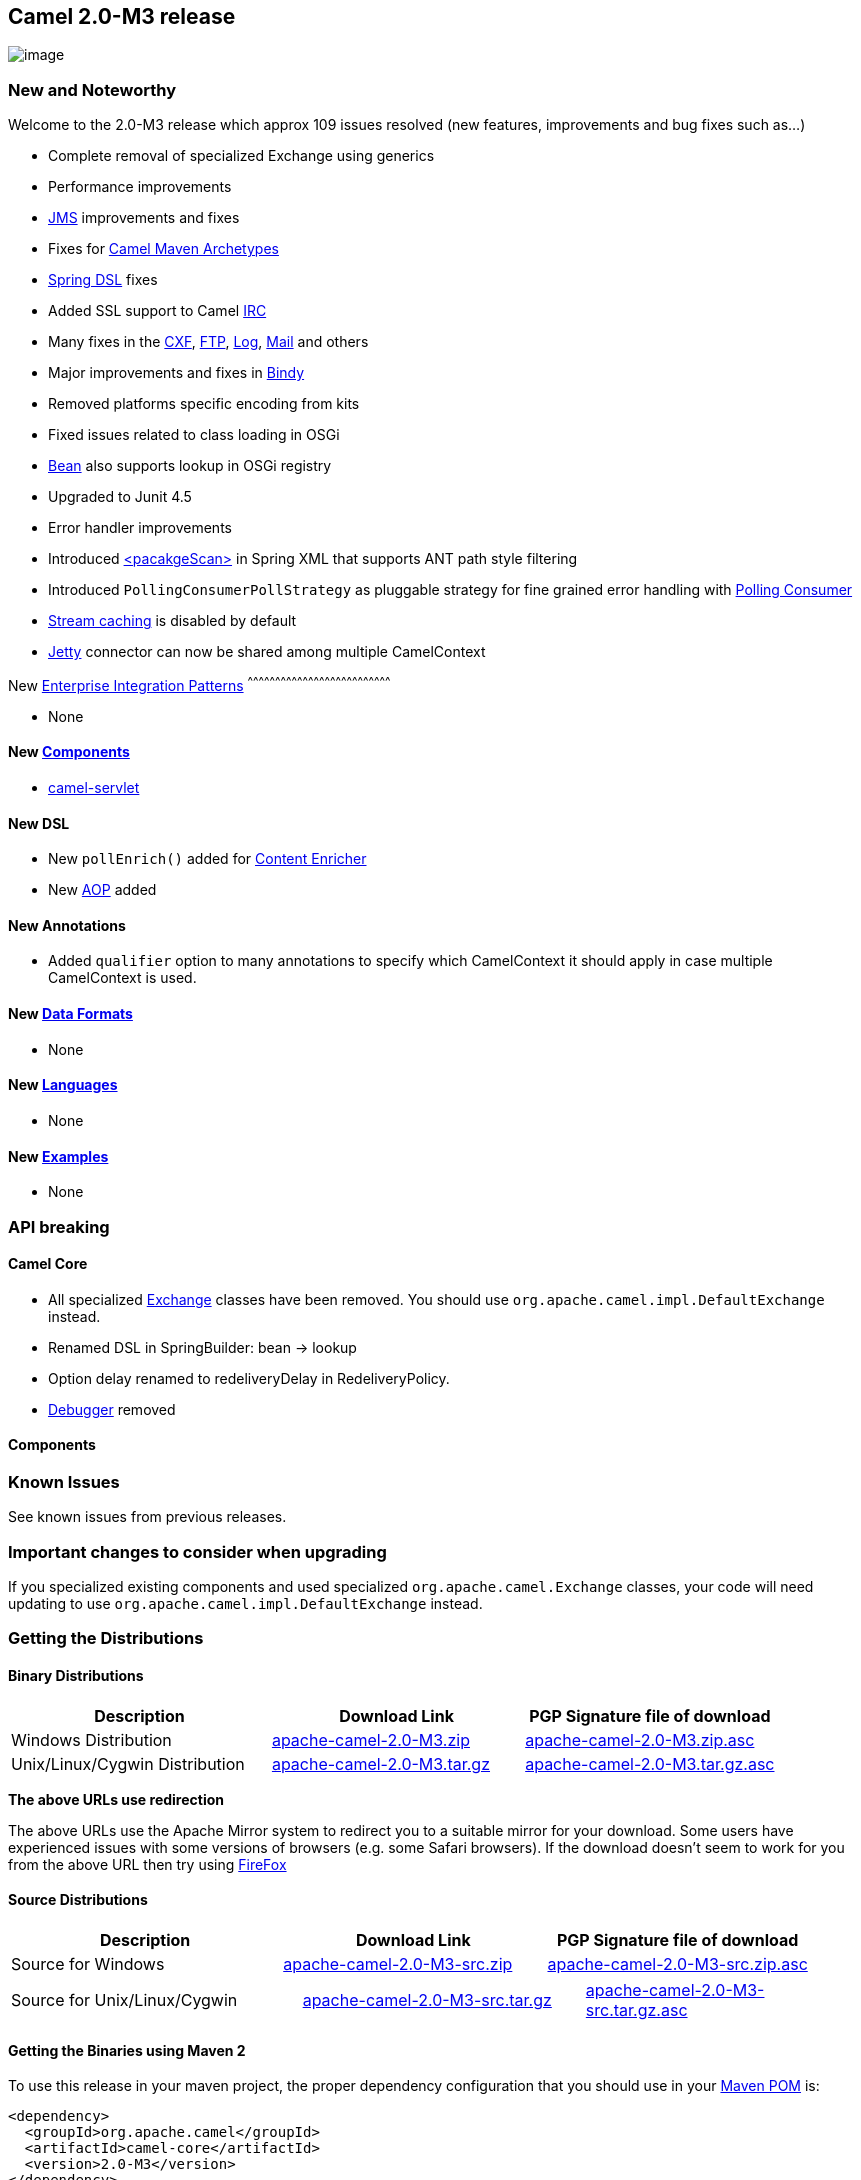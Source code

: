 [[ConfluenceContent]]
[[Camel2.0-M3Release-Camel2.0-M3release]]
Camel 2.0-M3 release
--------------------

image:http://camel.apache.org/download.data/camel-box-v1.0-150x200.png[image]

[[Camel2.0-M3Release-NewandNoteworthy]]
New and Noteworthy
~~~~~~~~~~~~~~~~~~

Welcome to the 2.0-M3 release which approx 109 issues resolved (new
features, improvements and bug fixes such as...)

* Complete removal of specialized Exchange using generics
* Performance improvements
* link:jms.html[JMS] improvements and fixes
* Fixes for link:camel-maven-archetypes.html[Camel Maven Archetypes]
* link:xml-configuration.html[Spring DSL] fixes
* Added SSL support to Camel link:irc.html[IRC]
* Many fixes in the link:cxf.html[CXF], link:ftp.html[FTP],
link:log.html[Log], link:mail.html[Mail] and others
* Major improvements and fixes in link:bindy.html[Bindy]
* Removed platforms specific encoding from kits
* Fixed issues related to class loading in OSGi
* link:bean.html[Bean] also supports lookup in OSGi registry
* Upgraded to Junit 4.5
* Error handler improvements
* Introduced link:spring.html[<pacakgeScan>] in Spring XML that supports
ANT path style filtering
* Introduced `PollingConsumerPollStrategy` as pluggable strategy for
fine grained error handling with link:polling-consumer.html[Polling
Consumer]
* link:stream-caching.html[Stream caching] is disabled by default
* link:jetty.html[Jetty] connector can now be shared among multiple
CamelContext

[[Camel2.0-M3Release-New]]
New link:enterprise-integration-patterns.html[Enterprise Integration
Patterns]
^^^^^^^^^^^^^^^^^^^^^^^^^^^^^^^^^^^^^^^^^^^^^^^^^^^^^^^^^^^^^^^^^^^^^^^^^^^^^^

* None

[[Camel2.0-M3Release-New.1]]
New link:components.html[Components]
^^^^^^^^^^^^^^^^^^^^^^^^^^^^^^^^^^^^

* link:servlet.html[camel-servlet]

[[Camel2.0-M3Release-NewDSL]]
New DSL
^^^^^^^

* New `pollEnrich()` added for link:content-enricher.html[Content
Enricher]
* New link:aop.html[AOP] added

[[Camel2.0-M3Release-NewAnnotations]]
New Annotations
^^^^^^^^^^^^^^^

* Added `qualifier` option to many annotations to specify which
CamelContext it should apply in case multiple CamelContext is used.

[[Camel2.0-M3Release-NewDataFormats]]
New link:data-format.html[Data Formats]
^^^^^^^^^^^^^^^^^^^^^^^^^^^^^^^^^^^^^^^

* None

[[Camel2.0-M3Release-New.2]]
New link:languages.html[Languages]
^^^^^^^^^^^^^^^^^^^^^^^^^^^^^^^^^^

* None

[[Camel2.0-M3Release-New.3]]
New link:examples.html[Examples]
^^^^^^^^^^^^^^^^^^^^^^^^^^^^^^^^

* None

[[Camel2.0-M3Release-APIbreaking]]
API breaking
~~~~~~~~~~~~

[[Camel2.0-M3Release-CamelCore]]
Camel Core
^^^^^^^^^^

* All specialized link:exchange.html[Exchange] classes have been
removed. You should use `org.apache.camel.impl.DefaultExchange` instead.

* Renamed DSL in SpringBuilder: bean -> lookup

* Option delay renamed to redeliveryDelay in RedeliveryPolicy.

* link:debugger.html[Debugger] removed

[[Camel2.0-M3Release-Components]]
Components
^^^^^^^^^^

[[Camel2.0-M3Release-KnownIssues]]
Known Issues
~~~~~~~~~~~~

See known issues from previous releases.

[[Camel2.0-M3Release-Importantchangestoconsiderwhenupgrading]]
Important changes to consider when upgrading
~~~~~~~~~~~~~~~~~~~~~~~~~~~~~~~~~~~~~~~~~~~~

If you specialized existing components and used specialized
`org.apache.camel.Exchange` classes, your code will need updating to use
`org.apache.camel.impl.DefaultExchange` instead.

[[Camel2.0-M3Release-GettingtheDistributions]]
Getting the Distributions
~~~~~~~~~~~~~~~~~~~~~~~~~

[[Camel2.0-M3Release-BinaryDistributions]]
Binary Distributions
^^^^^^^^^^^^^^^^^^^^

[width="100%",cols="34%,33%,33%",options="header",]
|=======================================================================
|Description |Download Link |PGP Signature file of download
|Windows Distribution
|http://www.apache.org/dyn/closer.cgi/activemq/apache-camel/2.0-M3/apache-camel-2.0-M3.zip[apache-camel-2.0-M3.zip]
|http://www.apache.org/dist/activemq/apache-camel/2.0-M3/apache-camel-2.0-M3.zip.asc[apache-camel-2.0-M3.zip.asc]

|Unix/Linux/Cygwin Distribution
|http://www.apache.org/dyn/closer.cgi/activemq/apache-camel/2.0-M3/apache-camel-2.0-M3.tar.gz[apache-camel-2.0-M3.tar.gz]
|http://www.apache.org/dist/activemq/apache-camel/2.0-M3/apache-camel-2.0-M3.tar.gz.asc[apache-camel-2.0-M3.tar.gz.asc]
|=======================================================================

**The above URLs use redirection**

The above URLs use the Apache Mirror system to redirect you to a
suitable mirror for your download. Some users have experienced issues
with some versions of browsers (e.g. some Safari browsers). If the
download doesn't seem to work for you from the above URL then try using
http://www.mozilla.com/en-US/firefox/[FireFox]

[[Camel2.0-M3Release-SourceDistributions]]
Source Distributions
^^^^^^^^^^^^^^^^^^^^

[width="100%",cols="34%,33%,33%",options="header",]
|=======================================================================
|Description |Download Link |PGP Signature file of download
|Source for Windows
|http://www.apache.org/dyn/closer.cgi/activemq/apache-camel/2.0-M3/apache-camel-2.0-M3-src.zip[apache-camel-2.0-M3-src.zip]
|http://www.apache.org/dist/activemq/apache-camel/2.0-M3/apache-camel-2.0-M3-src.zip.asc[apache-camel-2.0-M3-src.zip.asc]
|=======================================================================

[width="100%",cols="34%,33%,33%",]
|=======================================================================
|Source for Unix/Linux/Cygwin
|http://www.apache.org/dyn/closer.cgi/activemq/apache-camel/2.0-M3/apache-camel-2.0-M3-src.tar.gz[apache-camel-2.0-M3-src.tar.gz]
|http://www.apache.org/dist/activemq/apache-camel/2.0-M3/apache-camel-2.0-M3-src.tar.gz.asc[apache-camel-2.0-M3-src.tar.gz.asc]
|=======================================================================

[[Camel2.0-M3Release-GettingtheBinariesusingMaven2]]
Getting the Binaries using Maven 2
^^^^^^^^^^^^^^^^^^^^^^^^^^^^^^^^^^

To use this release in your maven project, the proper dependency
configuration that you should use in your
http://maven.apache.org/guides/introduction/introduction-to-the-pom.html[Maven
POM] is:

[source,brush:,java;,gutter:,false;,theme:,Default]
----
<dependency>
  <groupId>org.apache.camel</groupId>
  <artifactId>camel-core</artifactId>
  <version>2.0-M3</version>
</dependency>
----

[[Camel2.0-M3Release-SVNTagCheckout]]
SVN Tag Checkout
^^^^^^^^^^^^^^^^

[source,brush:,java;,gutter:,false;,theme:,Default]
----
svn co http://svn.apache.org/repos/asf/camel/tags/camel-2.0-M3
----

[[Camel2.0-M3Release-Changelog]]
Changelog
~~~~~~~~~

For a more detailed view of new features and bug fixes, see:

* http://issues.apache.org/jira/secure/ReleaseNote.jspa?projectId=12311211&styleName=Html&version=12315683[JIRA
Release notes for 2.0-M3]
